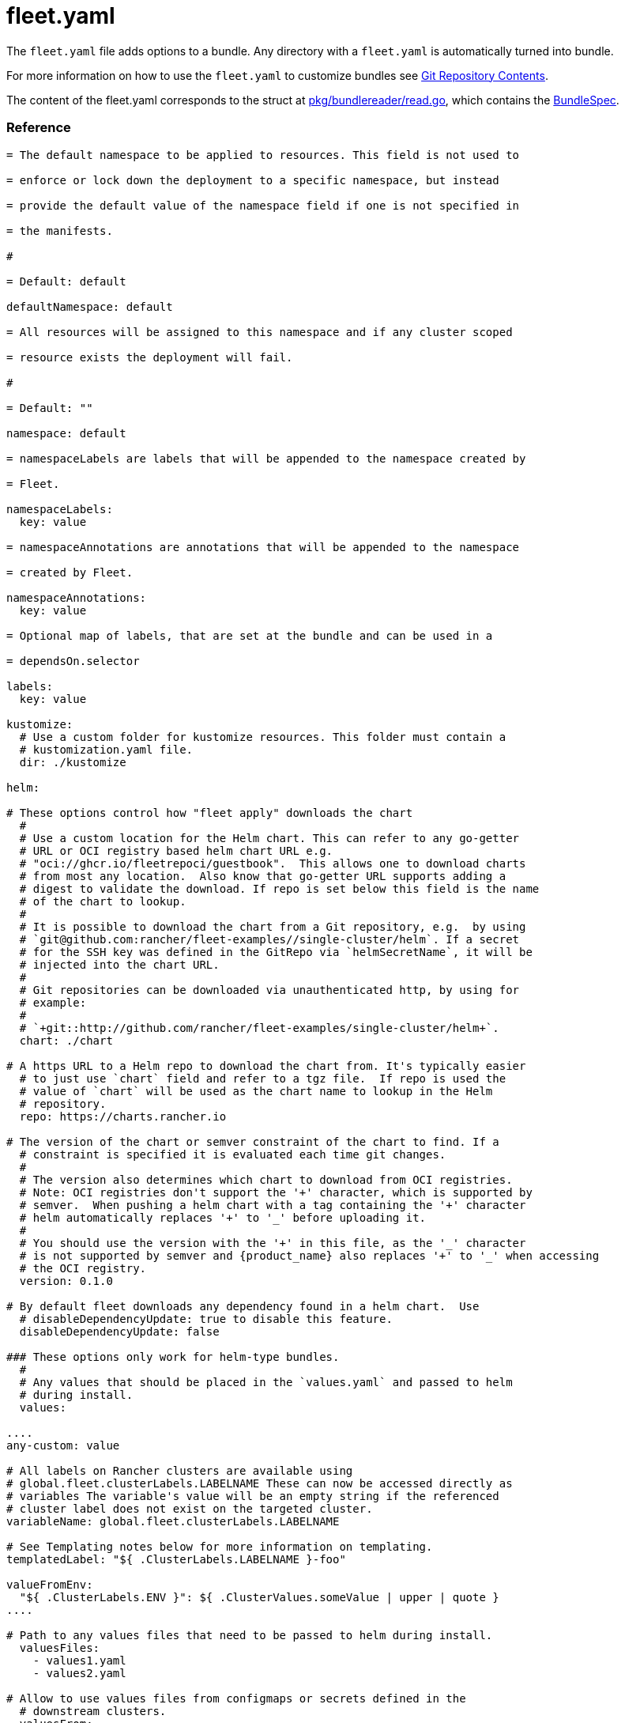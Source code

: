 = fleet.yaml
:doctype: book

The `fleet.yaml` file adds options to a bundle. Any directory with a
`fleet.yaml` is automatically turned into bundle.

For more information on how to use the `fleet.yaml` to customize bundles see
xref:./gitrepo-content.adoc[Git Repository Contents].

The content of the fleet.yaml corresponds to the struct at
https://github.com/rancher/fleet/blob/b501b7e7864d37e310dfcdb109c73e5aec4240bb/pkg/bundlereader/read.go#L132-L139[pkg/bundlereader/read.go],
which contains the xref:./ref-crds#_bundlespec[BundleSpec].

[discrete]
=== Reference

```yaml title="fleet.yaml"

= The default namespace to be applied to resources. This field is not used to

= enforce or lock down the deployment to a specific namespace, but instead

= provide the default value of the namespace field if one is not specified in

= the manifests.

#

= Default: default

defaultNamespace: default

= All resources will be assigned to this namespace and if any cluster scoped

= resource exists the deployment will fail.

#

= Default: ""

namespace: default

= namespaceLabels are labels that will be appended to the namespace created by

= Fleet.

namespaceLabels:
  key: value

= namespaceAnnotations are annotations that will be appended to the namespace

= created by Fleet.

namespaceAnnotations:
  key: value

= Optional map of labels, that are set at the bundle and can be used in a

= dependsOn.selector

labels:
  key: value

kustomize:
  # Use a custom folder for kustomize resources. This folder must contain a
  # kustomization.yaml file.
  dir: ./kustomize

helm:

# These options control how "fleet apply" downloads the chart
  #
  # Use a custom location for the Helm chart. This can refer to any go-getter
  # URL or OCI registry based helm chart URL e.g.
  # "oci://ghcr.io/fleetrepoci/guestbook".  This allows one to download charts
  # from most any location.  Also know that go-getter URL supports adding a
  # digest to validate the download. If repo is set below this field is the name
  # of the chart to lookup.
  #
  # It is possible to download the chart from a Git repository, e.g.  by using
  # `git@github.com:rancher/fleet-examples//single-cluster/helm`. If a secret
  # for the SSH key was defined in the GitRepo via `helmSecretName`, it will be
  # injected into the chart URL.
  #
  # Git repositories can be downloaded via unauthenticated http, by using for
  # example:
  #
  # `+git::http://github.com/rancher/fleet-examples/single-cluster/helm+`.
  chart: ./chart

# A https URL to a Helm repo to download the chart from. It's typically easier
  # to just use `chart` field and refer to a tgz file.  If repo is used the
  # value of `chart` will be used as the chart name to lookup in the Helm
  # repository.
  repo: https://charts.rancher.io

# The version of the chart or semver constraint of the chart to find. If a
  # constraint is specified it is evaluated each time git changes.
  #
  # The version also determines which chart to download from OCI registries.
  # Note: OCI registries don't support the '+' character, which is supported by
  # semver.  When pushing a helm chart with a tag containing the '+' character
  # helm automatically replaces '+' to '_' before uploading it.
  #
  # You should use the version with the '+' in this file, as the '_' character
  # is not supported by semver and {product_name} also replaces '+' to '_' when accessing
  # the OCI registry.
  version: 0.1.0

# By default fleet downloads any dependency found in a helm chart.  Use
  # disableDependencyUpdate: true to disable this feature.
  disableDependencyUpdate: false

### These options only work for helm-type bundles.
  #
  # Any values that should be placed in the `values.yaml` and passed to helm
  # during install.
  values:

....
any-custom: value

# All labels on Rancher clusters are available using
# global.fleet.clusterLabels.LABELNAME These can now be accessed directly as
# variables The variable's value will be an empty string if the referenced
# cluster label does not exist on the targeted cluster.
variableName: global.fleet.clusterLabels.LABELNAME

# See Templating notes below for more information on templating.
templatedLabel: "${ .ClusterLabels.LABELNAME }-foo"

valueFromEnv:
  "${ .ClusterLabels.ENV }": ${ .ClusterValues.someValue | upper | quote }
....

# Path to any values files that need to be passed to helm during install.
  valuesFiles:
    - values1.yaml
    - values2.yaml

# Allow to use values files from configmaps or secrets defined in the
  # downstream clusters.
  valuesFrom:
    - configMapKeyRef:
        name: configmap-values
        # default to namespace of bundle
        namespace: default
        key: values.yaml
    - secretKeyRef:
        name: secret-values
        namespace: default
        key: values.yaml

### These options control how fleet-agent deploys the bundle, they also apply
  ### for kustomize- and manifest-style bundles.
  #
  # A custom release name to deploy the chart as. If not specified a release name
  # will be generated by combining the invoking GitRepo.name + GitRepo.path.
  releaseName: my-release
  #
  # Makes helm skip the check for its own annotations
  takeOwnership: false
  #
  # Override immutable resources. This could be dangerous.
  force: false
  #
  # Set the Helm --atomic flag when upgrading
  atomic: false
  #
  # Disable go template pre-processing on the fleet values
  disablePreProcess: false
  #
  # Disable DNS resolution in Helm's template functions
  disableDNS: false
  #
  # Skip evaluation of the values.schema.json file
  skipSchemaValidation: false
  #
  # If set and timeoutSeconds provided, will wait until all Jobs have been
  # completed before marking the GitRepo as ready.  It will wait for as long as
  # timeoutSeconds.
  waitForJobs: true

= A paused bundle will not update downstream clusters but instead mark the bundle

= as OutOfSync. One can then manually confirm that a bundle should be deployed to

= the downstream clusters.

#

= Default: false

paused: false

rolloutStrategy:

# A number or percentage of clusters that can be unavailable during an update
  # of a bundle. This follows the same basic approach as a deployment rollout
  # strategy. Once the number of clusters meets unavailable state update will be
  # paused. Default value is 100% which doesn't take effect on update.
  #
  # default: 100%
  maxUnavailable: 15%

# A number or percentage of cluster partitions that can be unavailable during
  # an update of a bundle.
  #
  # default: 0
  maxUnavailablePartitions: 20%

# A number of percentage of how to automatically partition clusters if not
  # specific partitioning strategy is configured.
  #
  # default: 25%
  autoPartitionSize: 10%

# A list of definitions of partitions.  If any target clusters do not match
  # the configuration they are added to partitions at the end following the
  # autoPartitionSize.
  partitions:

....
# A user friend name given to the partition used for Display (optional).
# default: ""
- name: canary

  # A number or percentage of clusters that can be unavailable in this
  # partition before this partition is treated as done.
  # default: 10%
  maxUnavailable: 10%

  # Selector matching cluster labels to include in this partition
  clusterSelector:
    matchLabels:
      env: prod

  # A cluster group name to include in this partition
  clusterGroup: agroup

  # Selector matching cluster group labels to include in this partition
  clusterGroupSelector:
    clusterSelector:
      matchLabels:
        env: prod
....

= Target customization are used to determine how resources should be modified

= per target Targets are evaluated in order and the first one to match a cluster

= is used for that cluster.

targetCustomizations:

# The name of target. If not specified a default name of the format
  # "target000" will be used. This value is mostly for display

* name: prod
+
= Custom namespace value overriding the value at the root.
+
namespace: newvalue
+
= Custom defaultNamespace value overriding the value at the root.
+
defaultNamespace: newdefaultvalue
+
= Custom kustomize options overriding the options at the root.
+
kustomize: {}
+
= Custom Helm options override the options at the root.
+
helm: {}
+
= If using raw YAML these are names that map to overlays/\{name} that will be
+
= used to replace or patch a resource. If you wish to customize the file
+
= ./subdir/resource.yaml then a file
+
= ./overlays/myoverlay/subdir/resource.yaml will replace the base file.  A
+
= file named ./overlays/myoverlay/subdir/resource_patch.yaml will patch the
+
= base file.  A patch can in JSON Patch or JSON Merge format or a strategic
+
= merge patch for builtin Kubernetes types. Refer to "Raw YAML Resource
+
= Customization" below for more information.
+
yaml:
  overlays:
    - custom2
    - custom3
+
= A selector used to match clusters.  The structure is the standard
+
= metav1.LabelSelector format. If clusterGroupSelector or clusterGroup is
+
= specified, clusterSelector will be used only to further refine the
+
= selection after clusterGroupSelector and clusterGroup is evaluated.
+
clusterSelector:
  matchLabels:
    env: prod
+
= A selector used to match a specific cluster by name. When using {product_name} in
+
= Rancher, make sure to put the name of the clusters.fleet.cattle.io
+
= resource.
+
clusterName: dev-cluster
+
= A selector used to match cluster groups.
+
clusterGroupSelector:
  matchLabels:
    region: us-east
+
= A specific clusterGroup by name that will be selected.
+
clusterGroup: group1
+
= Resources will not be deployed in the matched clusters if doNotDeploy is
+
= true.
+
doNotDeploy: false
+
= Drift correction removes any external change made to resources managed by
+
= Fleet.  It performs a helm rollback, which uses a three-way merge strategy
+
= by default.  It will try to update all resources by doing a PUT request if
+
= force is enabled.  Three-way strategic merge might fail when updating an
+
= item inside of an array as it will try to add a new item instead of
+
= replacing the existing one.  This can be fixed by using force.  Keep in
+
= mind that resources might be recreated if force is enabled.  Failed
+
= rollback will be removed from the helm history unless keepFailHistory is
+
= set to true.
+
correctDrift:
  enabled: false
  force: false # Warning: it might recreate resources if set to true
  keepFailHistory: false

= dependsOn allows you to configure dependencies to other bundles. The current

= bundle will only be deployed, after all dependencies are deployed and in a

= Ready state.

dependsOn:

# Format:
  #     +++<GITREPO-NAME>+++-+++<BUNDLE_PATH>+++with all path separators replaced by "-" # # Example: # # GitRepo name "one", Bundle path "/multi-cluster/hello-world" # results in "one-multi-cluster-hello-world". # # Note: # # Bundle names are limited to 53 characters long. If longer they will be # shortened: # # opni-fleet-examples-fleets-opni-ui-plugin-operator-crd becomes # opni-fleet-examples-fleets-opni-ui-plugin-opera-021f7+++</BUNDLE_PATH>++++++</GITREPO-NAME>+++

* name: one-multi-cluster-hello-world

# Select bundles to depend on based on their label.

* selector:
  matchLabels:
    app: weak-monkey

= Ignore fields when monitoring a Bundle. This can be used when {product_name} thinks

= some conditions in Custom Resources makes the Bundle to be in an error state

= when it shouldn't.

ignore:

# Conditions to be ignored
  conditions:

 # In this example a condition will be ignored if it contains
 # {"type": "Active", "status", "False"}
 - type: Active
   status: "False"

= Override targets defined in the GitRepo. The Bundle will not have any targets

= from the GitRepo if overrideTargets is provided.

overrideTargets:

* clusterSelector:
  matchLabels:
    env: dev
```

[discrete]
=== Helm Options

[discrete]
==== How fleet-agent deploys the bundle

These options also apply to kustomize- and manifest-style bundles.  They control
how the fleet-agent deploys the bundle. All bundles are converted into Helm
charts and deployed with the Helm SDK.  These options are often similar to the
Helm CLI options for install and update.

* releaseName
* takeOwnership
* force
* atomic
* disablePreProcess
* disableDNS
* skipSchemaValidation
* waitForJobs

[discrete]
==== Helm Chart Download Options

These options are for Helm-style bundles, they specify how to download the
chart.

* chart
* repo
* version

The reference to the chart can be either:

* a local path in the cloned Git repository, specified by `chart`.
* a https://github.com/hashicorp/go-getter?tab=readme-ov-file#url-format[go-getter URL],
specified by `chart`. This can be used to download a tarball
of the chart. go-getter also allows to download a chart from a Git repo.
* a Helm repository, specified by `repo` and optionally `version`.
* an OCI Helm repository, specified by `repo` and optionally `version`.

[discrete]
==== Helm Chart Value Options

Options for the downloaded Helm chart.

* values
* valuesFiles
* valueFrom

[discrete]
=== Templating

It is possible to specify the keys and values as go template strings for
advanced templating needs.  Most of the functions from the https://masterminds.github.io/sprig/[sprig templating
library] are available.

Note that if the functions output changes with every call, e.g. `uuidv4`, the
bundle will get redeployed.

The template context has the following keys:

* `.ClusterValues` are retrieved from target cluster's `spec.templateValues`
* `.ClusterLabels` and `.ClusterAnnotations` are the labels and annotations in
the cluster resource.
* `.ClusterName` as the fleet's cluster resource name.
* `.ClusterNamespace` as the namespace in which the cluster resource exists.

To access Labels or Annotations by their key name:

----
${ get .ClusterLabels "management.cattle.io/cluster-display-name" }
----

NOTE: The fleet.yaml must be valid yaml. Templating uses `${ }` as delims,
unlike Helm which uses `{{ }}`.  These fleet.yaml template delimiters can be
escaped using backticks, eg.:

----
foo-bar-${`${PWD}`}
----

will result in the following text:

----
foo-bar-${PWD}
----
